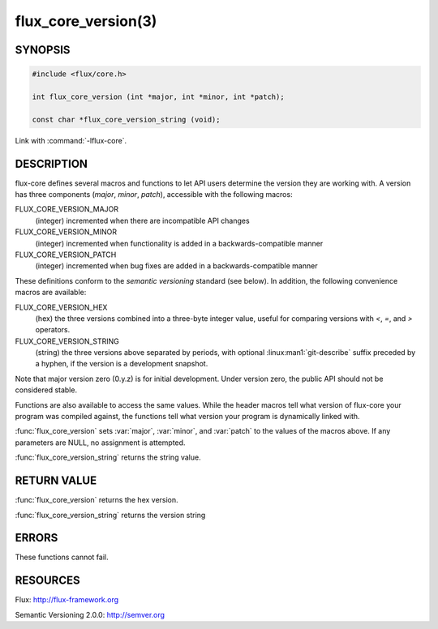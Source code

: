 ====================
flux_core_version(3)
====================

.. default-domain:: c

SYNOPSIS
========

.. code-block:: c

   #include <flux/core.h>

   int flux_core_version (int *major, int *minor, int *patch);

   const char *flux_core_version_string (void);

Link with :command:`-lflux-core`.

DESCRIPTION
===========

flux-core defines several macros and functions to let API users determine
the version they are working with. A version has three components
(*major*, *minor*, *patch*), accessible with the following macros:

FLUX_CORE_VERSION_MAJOR
   (integer) incremented when there are incompatible API changes

FLUX_CORE_VERSION_MINOR
   (integer) incremented when functionality is added in a backwards-compatible
   manner

FLUX_CORE_VERSION_PATCH
   (integer) incremented when bug fixes are added in a backwards-compatible manner

These definitions conform to the *semantic versioning* standard (see below).
In addition, the following convenience macros are available:

FLUX_CORE_VERSION_HEX
   (hex) the three versions combined into a three-byte integer value,
   useful for comparing versions with *<*, *=*, and *>* operators.

FLUX_CORE_VERSION_STRING
   (string) the three versions above separated by periods, with optional
   :linux:man1:`git-describe` suffix preceded by a hyphen, if the version is a
   development snapshot.

Note that major version zero (0.y.z) is for initial development.
Under version zero, the public API should not be considered stable.

Functions are also available to access the same values. While the header
macros tell what version of flux-core your program was compiled against,
the functions tell what version your program is dynamically linked with.

:func:`flux_core_version` sets :var:`major`, :var:`minor`, and :var:`patch`
to the values of the macros above. If any parameters are NULL, no assignment
is attempted.

:func:`flux_core_version_string` returns the string value.


RETURN VALUE
============

:func:`flux_core_version` returns the hex version.

:func:`flux_core_version_string` returns the version string


ERRORS
======

These functions cannot fail.


RESOURCES
=========

Flux: http://flux-framework.org

Semantic Versioning 2.0.0: http://semver.org
